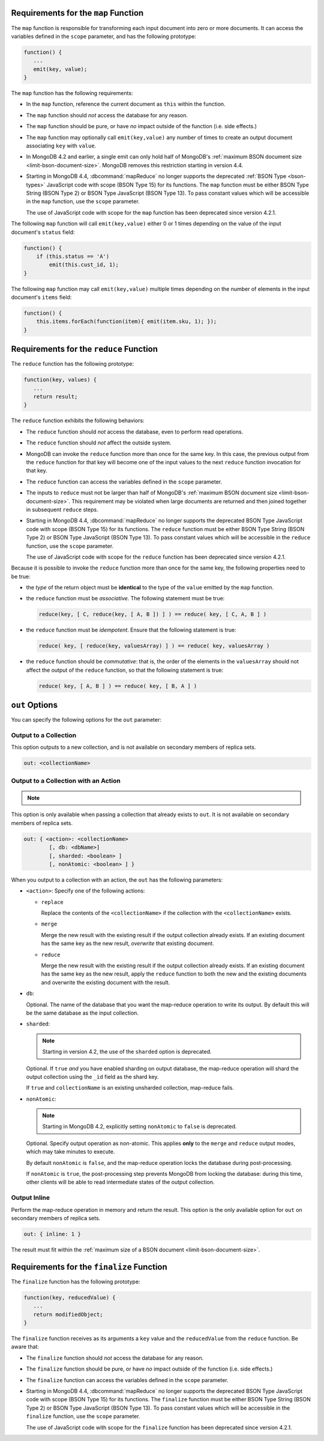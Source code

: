 .. start-map

Requirements for the ``map`` Function
-------------------------------------

The ``map`` function is responsible for transforming each input document into
zero or more documents. It can access the variables defined in the ``scope``
parameter, and has the following prototype:

.. code-block:: javascript

   function() {
      ...
      emit(key, value);
   }

The ``map`` function has the following requirements:

- In the ``map`` function, reference the current document as ``this``
  within the function.

- The ``map`` function should *not* access the database for any reason.

- The ``map`` function should be pure, or have *no* impact outside of
  the function (i.e. side effects.)

- The ``map`` function may optionally call ``emit(key,value)`` any number of
  times to create an output document associating ``key`` with ``value``.

- In MongoDB 4.2 and earlier, a single emit can only hold half of
  MongoDB's :ref:`maximum BSON document size
  <limit-bson-document-size>`. MongoDB removes this restriction
  starting in version 4.4.

- Starting in MongoDB 4.4, :dbcommand:`mapReduce` no longer supports
  the deprecated :ref:`BSON Type <bson-types>` JavaScript code with 
  scope (BSON Type 15) for its functions. The ``map`` function must be 
  either BSON Type String (BSON Type 2) or BSON Type JavaScript 
  (BSON Type 13). To pass constant values which will be
  accessible in the ``map`` function, use the ``scope`` parameter.

  | The use of JavaScript code with scope for the ``map`` function has
    been deprecated since version 4.2.1.

The following ``map`` function will call ``emit(key,value)`` either
0 or 1 times depending on the value of the input document's
``status`` field:

.. code-block:: javascript

   function() {
       if (this.status == 'A')
           emit(this.cust_id, 1);
   }

The following ``map`` function may call ``emit(key,value)``
multiple times depending on the number of elements in the input
document's ``items`` field:

.. code-block:: javascript

   function() {
       this.items.forEach(function(item){ emit(item.sku, 1); });
   }

.. end-map

.. start-reduce

Requirements for the ``reduce`` Function
----------------------------------------

The ``reduce`` function has the following prototype:

.. code-block:: javascript

   function(key, values) {
      ...
      return result;
   }

The ``reduce`` function exhibits the following behaviors:

- The ``reduce`` function should *not* access the database,
  even to perform read operations.

- The ``reduce`` function should *not* affect the outside
  system.

- MongoDB can invoke the ``reduce`` function more than once for the
  same key. In this case, the previous output from the ``reduce``
  function for that key will become one of the input values to the next
  ``reduce`` function invocation for that key.

- The ``reduce`` function can access the variables defined
  in the ``scope`` parameter.

- The inputs to ``reduce`` must not be larger than half of MongoDB's
  :ref:`maximum BSON document size <limit-bson-document-size>`. This
  requirement may be violated when large documents are returned and then
  joined together in subsequent ``reduce`` steps.

- Starting in MongoDB 4.4, :dbcommand:`mapReduce` no longer supports
  the deprecated BSON Type JavaScript code with scope (BSON Type 15) 
  for its functions. The ``reduce`` function must be either BSON Type 
  String (BSON Type 2) or BSON Type JavaScript (BSON Type 13). To pass 
  constant values which will be accessible in the ``reduce`` function, 
  use the ``scope`` parameter.

  | The use of JavaScript code with scope for the ``reduce`` function
    has been deprecated since version 4.2.1.

Because it is possible to invoke the ``reduce`` function
more than once for the same key, the following
properties need to be true:

- the *type* of the return object must be **identical**
  to the type of the ``value`` emitted by the ``map``
  function.

- the ``reduce`` function must be *associative*. The following statement must be
  true:

  .. code-block:: javascript

     reduce(key, [ C, reduce(key, [ A, B ]) ] ) == reduce( key, [ C, A, B ] )

- the ``reduce`` function must be *idempotent*. Ensure
  that the following statement is true:

  .. code-block:: javascript

     reduce( key, [ reduce(key, valuesArray) ] ) == reduce( key, valuesArray )

- the ``reduce`` function should be *commutative*: that is, the order of the
  elements in the ``valuesArray`` should not affect the output of the
  ``reduce`` function, so that the following statement is true:

  .. code-block:: javascript

     reduce( key, [ A, B ] ) == reduce( key, [ B, A ] )

.. end-reduce

.. start-out

``out`` Options
---------------

You can specify the following options for the ``out`` parameter:

Output to a Collection
~~~~~~~~~~~~~~~~~~~~~~

This option outputs to a new collection, and is not available on secondary
members of replica sets.

.. code-block:: javascript

   out: <collectionName>

Output to a Collection with an Action
~~~~~~~~~~~~~~~~~~~~~~~~~~~~~~~~~~~~~

.. note::

   .. include:: /includes/extracts/4.2-changes-map-reduce-deprecation.rst

This option is only available when passing a collection that
already exists to ``out``. It is not available 
on secondary members of replica sets.

.. code-block:: javascript

   out: { <action>: <collectionName>
           [, db: <dbName>]
           [, sharded: <boolean> ]
           [, nonAtomic: <boolean> ] }

When you output to a collection with an action, the ``out`` has the
following parameters:

- ``<action>``: Specify one of the following actions:

  - ``replace``

    Replace the contents of the ``<collectionName>`` if the
    collection with the ``<collectionName>`` exists.

  - ``merge``

    Merge the new result with the existing result if the
    output collection already exists. If an existing document
    has the same key as the new result, *overwrite* that
    existing document.

  - ``reduce``

    Merge the new result with the existing result if the
    output collection already exists. If an existing document
    has the same key as the new result, apply the ``reduce``
    function to both the new and the existing documents and
    overwrite the existing document with the result.

- ``db``:

  Optional. The name of the database that you want the map-reduce
  operation to write its output. By default this will be the same
  database as the input collection.

- ``sharded``:

  .. note::

     Starting in version 4.2, the use of the ``sharded`` option is
     deprecated.

  Optional. If ``true`` *and* you have enabled sharding on output
  database, the map-reduce operation will shard the output collection
  using the ``_id`` field as the shard key.

  If ``true`` and ``collectionName`` is an existing unsharded collection,
  map-reduce fails.

- ``nonAtomic``:

  .. note::
  
     Starting in MongoDB 4.2, explicitly setting ``nonAtomic`` to ``false`` is
     deprecated.

  Optional. Specify output operation as non-atomic. This applies **only**
  to the ``merge`` and ``reduce`` output modes, which may take minutes to
  execute.

  By default ``nonAtomic`` is ``false``, and the map-reduce
  operation locks the database during post-processing.

  If ``nonAtomic`` is ``true``, the post-processing step prevents
  MongoDB from locking the database: during this time, other clients
  will be able to read intermediate states of the output collection.

Output Inline
~~~~~~~~~~~~~~

Perform the map-reduce operation in memory and return the result. This
option is the only available option for ``out`` on secondary members of
replica sets.

.. code-block:: javascript

   out: { inline: 1 }

The result must fit within the :ref:`maximum size of a BSON document
<limit-bson-document-size>`.

.. end-out

.. start-finalize

Requirements for the ``finalize`` Function
------------------------------------------

The ``finalize`` function has the following prototype:

.. code-block:: javascript

   function(key, reducedValue) {
      ...
      return modifiedObject;
   }

The ``finalize`` function receives as its arguments a ``key``
value and the ``reducedValue`` from the ``reduce`` function. Be
aware that:

- The ``finalize`` function should *not* access the database for
  any reason.

- The ``finalize`` function should be pure, or have *no* impact
  outside of the function (i.e. side effects.)

- The ``finalize`` function can access the variables defined in
  the ``scope`` parameter.

- Starting in MongoDB 4.4, :dbcommand:`mapReduce` no longer supports
  the deprecated BSON Type JavaScript code with scope (BSON Type 15) for 
  its functions. The ``finalize`` function must be either BSON Type 
  String (BSON Type 2) or BSON Type JavaScript (BSON Type 13). To pass 
  constant values which will be accessible in the ``finalize`` function, 
  use the ``scope`` parameter.

  | The use of JavaScript code with scope for the ``finalize`` function
    has been deprecated since version 4.2.1.

.. end-finalize
